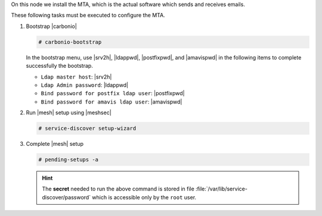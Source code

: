 .. SPDX-FileCopyrightText: 2022 Zextras <https://www.zextras.com/>
..
.. SPDX-License-Identifier: CC-BY-NC-SA-4.0

.. srv3 - MTA - mailsystem
   
On this node we install the MTA, which is the actual software which
sends and receives emails.

.. tab-set::

   .. tab-item:: Ubuntu
      :sync: ubuntu

      .. code:: console

         # apt install service-discover-agent carbonio-mta
 
   .. tab-item:: RHEL
      :sync: rhel

      .. code:: console

         # dnf install service-discover-agent carbonio-mta

These following tasks must be executed to configure the MTA.

#. Bootstrap |carbonio|

   .. code:: console

      # carbonio-bootstrap

   In the bootstrap menu, use |srv2h|, |ldappwd|,
   |postfixpwd|, and |amavispwd| in the following items to
   complete successfully the bootstrap.

   * ``Ldap master host``: |srv2h|
   * ``Ldap Admin password``: |ldappwd|
   * ``Bind password for postfix ldap user``: |postfixpwd|
   * ``Bind password for amavis ldap user``: |amavispwd|

#. Run |mesh| setup using |meshsec|

   .. code:: console

      # service-discover setup-wizard

#. Complete |mesh| setup

   .. code:: console

      # pending-setups -a

   .. hint:: The **secret** needed to run the above command is stored
      in file :file:`/var/lib/service-discover/password` which is
      accessible only by the ``root`` user.

.. card::

   Values used in the next steps
   ^^^^

   * |mtaip| the IP address of this node
